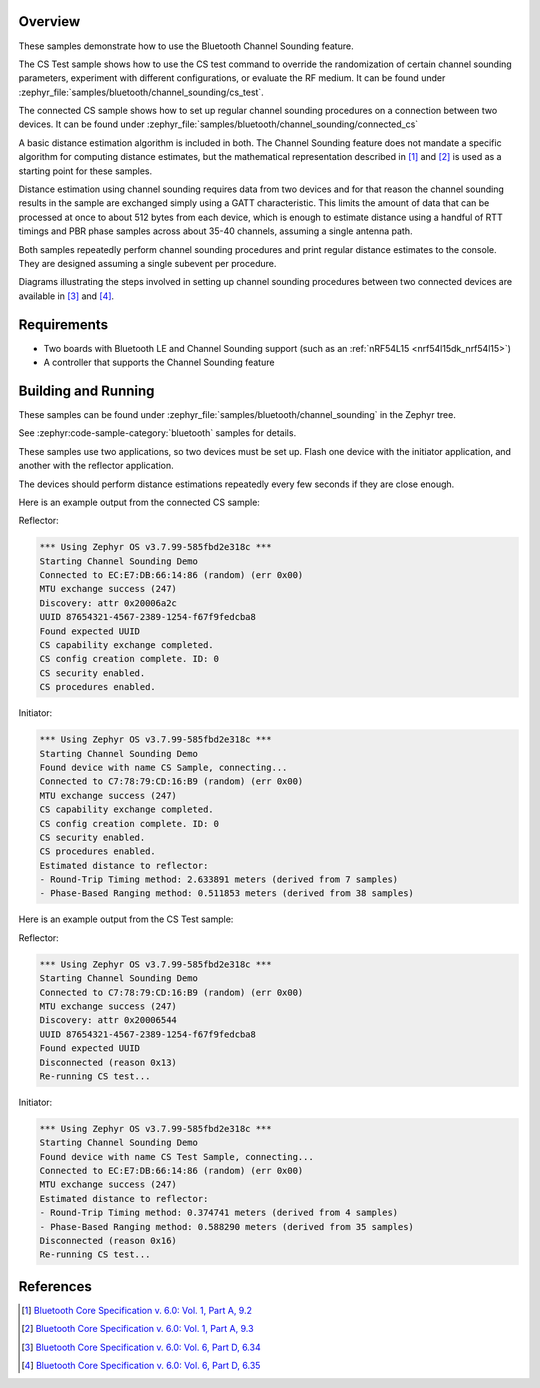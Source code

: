 .. zephyr:code-sample:: ble_cs
   :name: Channel Sounding
   :relevant-api: bt_gap bluetooth

   Use Channel Sounding functionality.

Overview
********

These samples demonstrate how to use the Bluetooth Channel Sounding feature.

The CS Test sample shows how to use the CS test command to override the  randomization of certain channel
sounding parameters, experiment with different configurations, or evaluate the RF medium. It can
be found under :zephyr_file:`samples/bluetooth/channel_sounding/cs_test`.

The connected CS sample shows how to set up regular channel sounding procedures on a connection
between two devices.
It can be found under :zephyr_file:`samples/bluetooth/channel_sounding/connected_cs`

A basic distance estimation algorithm is included in both.
The Channel Sounding feature does not mandate a specific algorithm for computing distance estimates,
but the mathematical representation described in [#phase_and_amplitude]_ and [#rtt_packets]_ is used
as a starting point for these samples.

Distance estimation using channel sounding requires data from two devices and for that reason
the channel sounding results in the sample are exchanged simply using a GATT characteristic.
This limits the amount of data that can be processed at once to about 512 bytes from each device,
which is enough to estimate distance using a handful of RTT timings and PBR phase samples across
about 35-40 channels, assuming a single antenna path.

Both samples repeatedly perform channel sounding procedures and print regular distance estimates to
the console. They are designed assuming a single subevent per procedure.

Diagrams illustrating the steps involved in setting up channel sounding procedures between two
connected devices are available in [#cs_setup_phase]_ and [#cs_start]_.

Requirements
************

* Two boards with Bluetooth LE and Channel Sounding support (such as an :ref:`nRF54L15 <nrf54l15dk_nrf54l15>`)
* A controller that supports the Channel Sounding feature

Building and Running
********************

These samples can be found under :zephyr_file:`samples/bluetooth/channel_sounding` in
the Zephyr tree.

See :zephyr:code-sample-category:`bluetooth` samples for details.

These samples use two applications, so two devices must be set up.
Flash one device with the initiator application, and another with the
reflector application.

The devices should perform distance estimations repeatedly every few seconds if they are close enough.

Here is an example output from the connected CS sample:

Reflector:

.. code-block:: console

        *** Using Zephyr OS v3.7.99-585fbd2e318c ***
        Starting Channel Sounding Demo
        Connected to EC:E7:DB:66:14:86 (random) (err 0x00)
        MTU exchange success (247)
        Discovery: attr 0x20006a2c
        UUID 87654321-4567-2389-1254-f67f9fedcba8
        Found expected UUID
        CS capability exchange completed.
        CS config creation complete. ID: 0
        CS security enabled.
        CS procedures enabled.


Initiator:

.. code-block:: console

        *** Using Zephyr OS v3.7.99-585fbd2e318c ***
        Starting Channel Sounding Demo
        Found device with name CS Sample, connecting...
        Connected to C7:78:79:CD:16:B9 (random) (err 0x00)
        MTU exchange success (247)
        CS capability exchange completed.
        CS config creation complete. ID: 0
        CS security enabled.
        CS procedures enabled.
        Estimated distance to reflector:
        - Round-Trip Timing method: 2.633891 meters (derived from 7 samples)
        - Phase-Based Ranging method: 0.511853 meters (derived from 38 samples)


Here is an example output from the CS Test sample:

Reflector:

.. code-block:: console

        *** Using Zephyr OS v3.7.99-585fbd2e318c ***
        Starting Channel Sounding Demo
        Connected to C7:78:79:CD:16:B9 (random) (err 0x00)
        MTU exchange success (247)
        Discovery: attr 0x20006544
        UUID 87654321-4567-2389-1254-f67f9fedcba8
        Found expected UUID
        Disconnected (reason 0x13)
        Re-running CS test...


Initiator:

.. code-block:: console

        *** Using Zephyr OS v3.7.99-585fbd2e318c ***
        Starting Channel Sounding Demo
        Found device with name CS Test Sample, connecting...
        Connected to EC:E7:DB:66:14:86 (random) (err 0x00)
        MTU exchange success (247)
        Estimated distance to reflector:
        - Round-Trip Timing method: 0.374741 meters (derived from 4 samples)
        - Phase-Based Ranging method: 0.588290 meters (derived from 35 samples)
        Disconnected (reason 0x16)
        Re-running CS test...


References
**********

.. [#phase_and_amplitude] `Bluetooth Core Specification v. 6.0: Vol. 1, Part A, 9.2 <https://www.bluetooth.com/wp-content/uploads/Files/Specification/HTML/Core-60/out/en/architecture,-change-history,-and-conventions/architecture.html#UUID-a8d03618-5fcf-3043-2198-559653272b1b>`_
.. [#rtt_packets] `Bluetooth Core Specification v. 6.0: Vol. 1, Part A, 9.3 <https://www.bluetooth.com/wp-content/uploads/Files/Specification/HTML/Core-60/out/en/architecture,-change-history,-and-conventions/architecture.html#UUID-9d4969af-baa6-b7e4-03ca-70b340877adf>`_
.. [#cs_setup_phase] `Bluetooth Core Specification v. 6.0: Vol. 6, Part D, 6.34 <https://www.bluetooth.com/wp-content/uploads/Files/Specification/HTML/Core-60/out/en/low-energy-controller/message-sequence-charts.html#UUID-73ba2c73-f3c8-3b1b-2bdb-b18174b88059>`_
.. [#cs_start] `Bluetooth Core Specification v. 6.0: Vol. 6, Part D, 6.35 <https://www.bluetooth.com/wp-content/uploads/Files/Specification/HTML/Core-60/out/en/low-energy-controller/message-sequence-charts.html#UUID-c75cd2f9-0dd8-bd38-9afc-c7becfa7f073>`_

